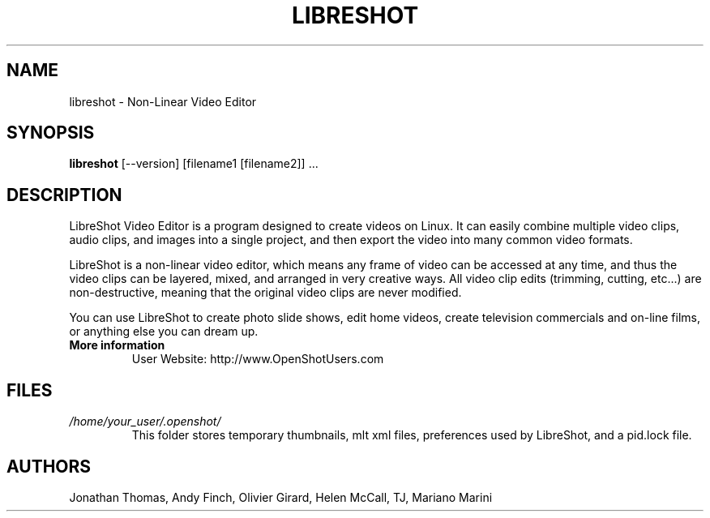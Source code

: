 .TH LIBRESHOT 1 "SEPT 2015" Linux "User Manuals"
.SH NAME
libreshot \- Non-Linear Video Editor

.SH SYNOPSIS
.B libreshot 
[--version] [filename1 [filename2]] ...

.SH DESCRIPTION
LibreShot Video Editor is a program designed to create videos on 
Linux.  It can easily combine multiple video clips, audio clips, 
and images into a single project, and then export the video into 
many common video formats.

LibreShot is a non-linear video editor, which means any frame of 
video can be accessed at any time, and thus the video clips can 
be layered, mixed, and arranged in very creative ways.  All 
video clip edits (trimming, cutting, etc...) are non-destructive, 
meaning that the original video clips are never modified.

You can use LibreShot to create photo slide shows, edit home videos, 
create television commercials and on-line films, or anything else 
you can dream up.

.TP
.B More information
 User Website: http://www.OpenShotUsers.com

.SH FILES
.I /home/your_user/.openshot/
.RS
This folder stores temporary thumbnails, mlt xml files, preferences
used by LibreShot, and a pid.lock file.

.SH AUTHORS
Jonathan Thomas, Andy Finch, Olivier Girard, Helen McCall, TJ, Mariano Marini

